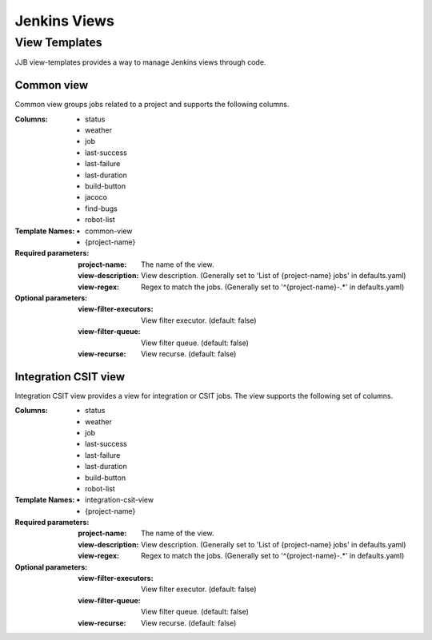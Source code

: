 .. _lf-global-jjb-views:

#############
Jenkins Views
#############

View Templates
==============

JJB view-templates provides a way to manage Jenkins views through code.


Common view
-----------

Common view groups jobs related to a project and supports the following
columns.

:Columns:

    - status
    - weather
    - job
    - last-success
    - last-failure
    - last-duration
    - build-button
    - jacoco
    - find-bugs
    - robot-list

:Template Names:

    - common-view
    - {project-name}

:Required parameters:

    :project-name: The name of the view.
    :view-description: View description. (Generally set to 'List of
        {project-name} jobs' in defaults.yaml)
    :view-regex: Regex to match the jobs. (Generally set to '^{project-name}-.*'
        in defaults.yaml)

:Optional parameters:

    :view-filter-executors: View filter executor. (default: false)
    :view-filter-queue: View filter queue. (default: false)
    :view-recurse: View recurse. (default: false)

Integration CSIT view
---------------------

Integration CSIT view provides a view for integration or CSIT jobs.
The view supports the following set of columns.

:Columns:

    - status
    - weather
    - job
    - last-success
    - last-failure
    - last-duration
    - build-button
    - robot-list

:Template Names:

    - integration-csit-view
    - {project-name}

:Required parameters:

    :project-name: The name of the view.
    :view-description: View description. (Generally set to 'List of
        {project-name} jobs' in defaults.yaml)
    :view-regex: Regex to match the jobs. (Generally set to '^{project-name}-.*'
        in defaults.yaml)

:Optional parameters:

    :view-filter-executors: View filter executor. (default: false)
    :view-filter-queue: View filter queue. (default: false)
    :view-recurse: View recurse. (default: false)
